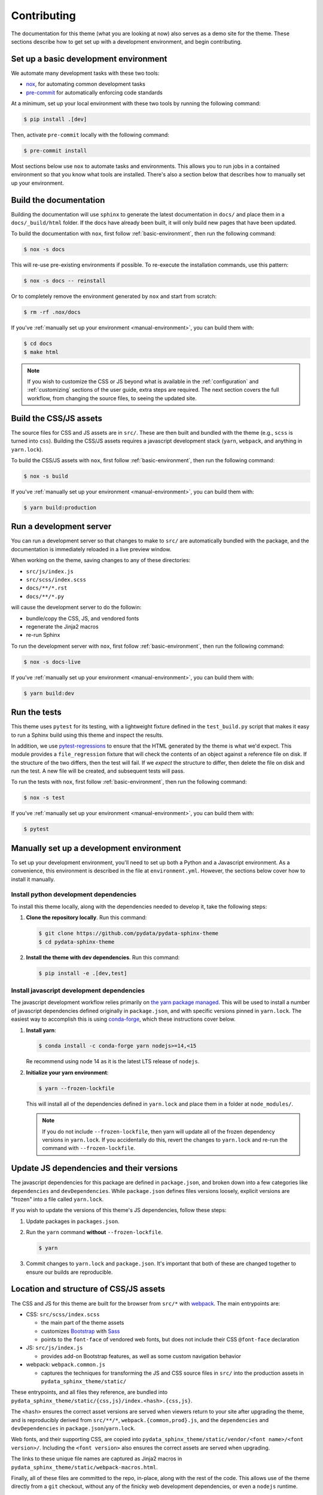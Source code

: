 ************
Contributing
************

The documentation for this theme (what you are looking at now) also serves
as a demo site for the theme.
These sections describe how to get set up with a development environment, and begin contributing.

.. _basic-environment:

Set up a basic development environment
======================================

We automate many development tasks with these two tools:

- `nox <https://nox.thea.codes/>`_, for automating common development tasks
- `pre-commit <https://pre-commit.com/>`_ for automatically enforcing code standards

At a minimum, set up your local environment with these two tools by running the following command:

.. code-block:: console

    $ pip install .[dev]

Then, activate ``pre-commit`` locally with the following command:

.. code-block:: console

    $ pre-commit install

Most sections below use ``nox`` to automate tasks and environments.
This allows you to run jobs in a contained environment so that you know what tools are installed.
There's also a section below that describes how to manually set up your environment.


Build the documentation
=======================

Building the documentation will use ``sphinx`` to generate the latest documentation in ``docs/`` and place them in a ``docs/_build/html`` folder.
If the docs have already been built, it will only build new pages that have been updated.

To build the documentation with ``nox``, first follow :ref:`basic-environment`,
then run the following command:

.. code-block:: console

    $ nox -s docs

This will re-use pre-existing environments if possible. To re-execute the installation commands, use this pattern:

.. code-block:: console

    $ nox -s docs -- reinstall

Or to completely remove the environment generated by ``nox`` and start from scratch:

.. code-block:: console

    $ rm -rf .nox/docs

If you've :ref:`manually set up your environment <manual-environment>`, you can build them with:

.. code-block:: console

    $ cd docs
    $ make html

.. Note::

    If you wish to customize the CSS or JS beyond what is available in the
    :ref:`configuration` and :ref:`customizing` sections of the user guide,
    extra steps are required. The next section covers the full workflow, from
    changing the source files, to seeing the updated site.

Build the CSS/JS assets
=======================

The source files for CSS and JS assets are in ``src/``.
These are then built and bundled with the theme (e.g., ``scss`` is turned into ``css``).
Building the CSS/JS assets requires a javascript development stack (``yarn``, ``webpack``, and anything in ``yarn.lock``).

To build the CSS/JS assets with ``nox``, first follow :ref:`basic-environment`,
then run the following command:

.. code-block:: console

    $ nox -s build

If you've :ref:`manually set up your environment <manual-environment>`, you can build them with:

.. code-block:: console

    $ yarn build:production


Run a development server
========================

You can run a development server so that changes to make to ``src/`` are automatically bundled with the package, and the documentation is immediately reloaded in a live preview window.

When working on the theme, saving changes to any of these directories:

- ``src/js/index.js``
- ``src/scss/index.scss``
- ``docs/**/*.rst``
- ``docs/**/*.py``

will cause the development server to do the followin:

- bundle/copy the CSS, JS, and vendored fonts
- regenerate the Jinja2 macros
- re-run Sphinx

To run the development server with ``nox``, first follow :ref:`basic-environment`,
then run the following command:

.. code-block:: console

    $ nox -s docs-live

If you've :ref:`manually set up your environment <manual-environment>`, you can build them with:

.. code-block:: console

    $ yarn build:dev

Run the tests
=============

This theme uses ``pytest`` for its testing, with a lightweight fixture defined
in the ``test_build.py`` script that makes it easy to run a Sphinx build using
this theme and inspect the results.

In addition, we use `pytest-regressions <https://pytest-regressions.readthedocs.io/en/latest/>`_
to ensure that the HTML generated by the theme is what we'd expect. This module
provides a ``file_regression`` fixture that will check the contents of an object
against a reference file on disk. If the structure of the two differs, then the
test will fail. If we *expect* the structure to differ, then delete the file on
disk and run the test. A new file will be created, and subsequent tests will pass.

To run the tests with ``nox``, first follow :ref:`basic-environment`,
then run the following command:

.. code-block:: console

    $ nox -s test

If you've :ref:`manually set up your environment <manual-environment>`, you can build them with:

.. code-block:: console

    $ pytest

.. _manual-environment:

Manually set up a development environment
=========================================

To set up your development environment, you'll need to set up both a Python and a Javascript environment.
As a convenience, this environment is described in the file at ``environment.yml``.
However, the sections below cover how to install it manually.

Install python development dependencies
---------------------------------------

To install this theme locally, along with the dependencies needed to develop it, take the following steps:

1. **Clone the repository locally**. Run this command:

   .. code-block:: console

       $ git clone https://github.com/pydata/pydata-sphinx-theme
       $ cd pydata-sphinx-theme

2. **Install the theme with dev dependencies**. Run this command:

   .. code-block:: console

       $ pip install -e .[dev,test]

Install javascript development dependencies
-------------------------------------------

The javascript development workflow relies primarily on `the yarn package managed <https://yarnpkg.com/>`__.
This will be used to install a number of javascript dependencies defined originally in ``package.json``, and with specific versions pinned in ``yarn.lock``.
The easiest way to accomplish this is using `conda-forge <https://conda-forge.org/>`_, which these instructions cover below.

1. **Install yarn**:

   .. code-block:: console

       $ conda install -c conda-forge yarn nodejs>=14,<15

   Re recommend using node 14 as it is the latest LTS release of ``nodejs``.

2. **Initialize your yarn environment**:
   
   .. code-block:: console

       $ yarn --frozen-lockfile

   This will install all of the dependencies defined in ``yarn.lock`` and place them in a folder at ``node_modules/``.
   
   .. note::

       If you do not include ``--frozen-lockfile``, then yarn will update all of the frozen dependency versions in ``yarn.lock``.
       If you accidentally do this, revert the changes to ``yarn.lock`` and re-run the command with ``--frozen-lockfile``.


Update JS dependencies and their versions
=========================================

The javascript dependencies for this package are defined in ``package.json``, and broken down into a few categories like ``dependencies`` and ``devDependencies``.
While ``package.json`` defines files versions loosely, explicit versions are "frozen" into a file called ``yarn.lock``.

If you wish to update the versions of this theme's JS dependencies, follow these steps:

1. Update packages in ``packages.json``.
2. Run the ``yarn`` command **without** ``--frozen-lockfile``.

   .. code-block:: console

       $ yarn

3. Commit changes to ``yarn.lock`` and ``package.json``. It's important that both of these are changed together to ensure our builds are reproducible.


Location and structure of CSS/JS assets
=======================================

The CSS and JS for this theme are built for the browser from ``src/*`` with
`webpack <https://webpack.js.org/>`__. The main entrypoints are:

- CSS: ``src/scss/index.scss``

  - the main part of the theme assets
  - customizes `Bootstrap <https://getbootstrap.com/>`__ with `Sass <https://sass-lang.com>`__
  - points to the ``font-face`` of vendored web fonts, but does not include their
    CSS ``@font-face`` declaration

- JS: ``src/js/index.js``

  - provides add-on Bootstrap features, as well as some custom navigation behavior

- webpack: ``webpack.common.js``

  - captures the techniques for transforming the JS and CSS source files in
    ``src/`` into the production assets in ``pydata_sphinx_theme/static/``

These entrypoints, and all files they reference, are bundled into
``pydata_sphinx_theme/static/{css,js}/index.<hash>.{css,js}``.

The ``<hash>`` ensures the correct asset versions are served when viewers return to your
site after upgrading the theme, and is reproducibly derived from ``src/**/*``,
``webpack.{common,prod}.js``, and the ``dependencies`` and ``devDependencies``
in ``package.json``/``yarn.lock``.

Web fonts, and their supporting CSS, are copied into
``pydata_sphinx_theme/static/vendor/<font name>/<font version>/``. Including
the ``<font version>`` also ensures the correct assets are served when upgrading.

The links to these unique file names are captured as Jinja2 macros in
``pydata_sphinx_theme/static/webpack-macros.html``.

Finally, all of these files are committed to the repo, in-place, along with the
rest of the code. This allows use of the theme directly from a ``git`` checkout,
without any of the finicky web development dependencies, or even a ``nodejs``
runtime.

.. Hint::

    Theme development was inspired by the
    `ReadTheDocs Sphinx theme <https://github.com/readthedocs/sphinx_rtd_theme>`__.

Change fonts
============

Three "styles" of the `FontAwesome 5 Free <https://fontawesome.com/icons?m=free>`__
icon font are used for :ref:`icon links <icon-links>` and admonitions, and is
the only `vendored` font. Further font choices are described in the :ref:`customizing`
section of the user guide, and require some knowledge of HTML and CSS.

The remaining vendored font selection is:

- managed as a dependency in ``package.json``

  - allowing the version to be managed centrally

- copied directly into the site statics, including licenses

  - allowing the chosen font to be replaced (or removed entirely) with minimal
    templating changes: practically, changing the icon font is difficult at this
    point.

- partially preloaded

  - reducing flicker and re-layout artifacts of early icon renders

- mostly managed in ``webpack.common.js``

  - allowing upgrades to be handled in a relatively sane, manageable way, to
    ensure the most recent icons


Upgrade a font
--------------

If *only* the version of the `existing` font must change, for example to enable
new icons, run:

.. code-block:: bash

    yarn add <font name>@<version>
    yarn build:production

It *may* also be necessary to clear out old font versions from
``pydata_sphinx_theme/static/vendor/`` before committing.


Change a font
-------------

If the above doesn't work, for example if file names for an existing font change,
or a new font variant altogether is being added, hand-editing of ``webpack.common.js``
is required. The steps are roughly:

- install the new font, as above, with ``yarn add``
- in ``webpack.common.js``:

  - add the new font to ``vendorVersions`` and ``vendorPaths``
  - add new ``link`` tags to the appropriate macro in ``macroTemplate``
  - add the new font files (including the license) to ``CopyPlugin``
  - remove references to the font being replaced/removed, if applicable

- restart the development server, if running
- rebuild the production assets, as above, with ``yarn build:production``
- potentially remove the font being replaced from ``package.json`` and re-run ``yarn``
- commit all of the changed files


Workflow for contributing changes
=================================

We follow a `typical GitHub workflow <https://guides.github.com/introduction/flow/>`__
of:

- create a personal fork of this repo
- create a branch
- open a pull request
- fix findings of various linters and checks
- work through code review

For each pull request, the demo site is built and deployed to make it easier to review
the changes in the PR. To access this, click on the "ReadTheDocs" preview in the CI/CD jobs.


Automate code standards with pre-commit
=======================================

To ensure all source files have been correctly built, a `pre-commit <https://pre-commit.com/>`__ hook is available.

Pre-commit should be installed automatically by following the instructions in :ref:`basic-environment`.

After running ``pre-commit install``, the pre-commit checks will be run every time you make a commit to the repository.

- **To skip the pre-commit checks**, run the following command:

  .. code-block:: bash

      git commit --no-verify

- **To run pre-commit on all files**, run the following command:

  .. code-block:: bash

      pre-commit run --all-files

Accessibility checks
====================

The accessibility checking tools can find a number of common HTML patterns which
assistive technology can't help users understand.

In addition to `Lighthouse <https://developers.google.com/web/tools/lighthouse>`__
in CI, the ``pa11y`` stack is installed as part of the development environment.

The key components are:

- `pa11y <https://github.com/pa11y/pa11y>`__ which uses a headless browser to analyze
  an HTML page with a configurable set of rules based on publish standards
- `Pa11y-CI <https://github.com/pa11y/pa11y-ci>`__ runs ``pa11y`` on multiple pages
- `pa11y-reporter-html <https://github.com/pa11y/pa11y-reporter-html>`__ generates
  some nice HTML reports, suitable for review

.. Note::

    Presently, the *default* ``pa11y`` ruleset, ``WCAG2AA`` is used, a subset of
    the `Web Content Accessibility Guidelines <https://www.w3.org/TR/WCAG21>`__.
    The `Quick Reference <https://www.w3.org/WAI/WCAG21/quickref>`__ may provide
    lighter reading.

To run the accessibility problem finder locally:

.. code-block:: bash

    yarn build:production
    cd docs
    make html
    python a11y.py

The output of the last command includes:

- a short summary of the current state of the accessibility rules we are trying to maintain
- local paths to JSON and HTML reports which contain all of the issues found


Fixing accessibility errors
---------------------------

Start by checking for issues on the
`accessibility roadmap <https://github.com/pandas-dev/pydata-sphinx-theme/blob/master/docs/a11y-roadmap.txt>`__.
These are issues which are currently flagged by the toolset, but that have not yet
been fixed. If that file is empty (or just comments), hooray!

To start working on one of the accessibility roadmap items, comment out one of the
lines in `docs/a11y-roadmap.txt`, and re-run the audit to establish a baseline.

Then, fix the issue in either the HTML templates, CSS, or python code, and re-run
the audit until it is fixed.


Make a release
==============

This theme uses GitHub tags and releases to automatically push new releases to
PyPI. For information on this process, see `the release checklist <https://github.com/pydata/pydata-sphinx-theme/wiki/Release-checklist#release-instructions>`_.

.. meta::
    :description lang=en:
        How to become a contributor to the pydata-sphinx-theme.
